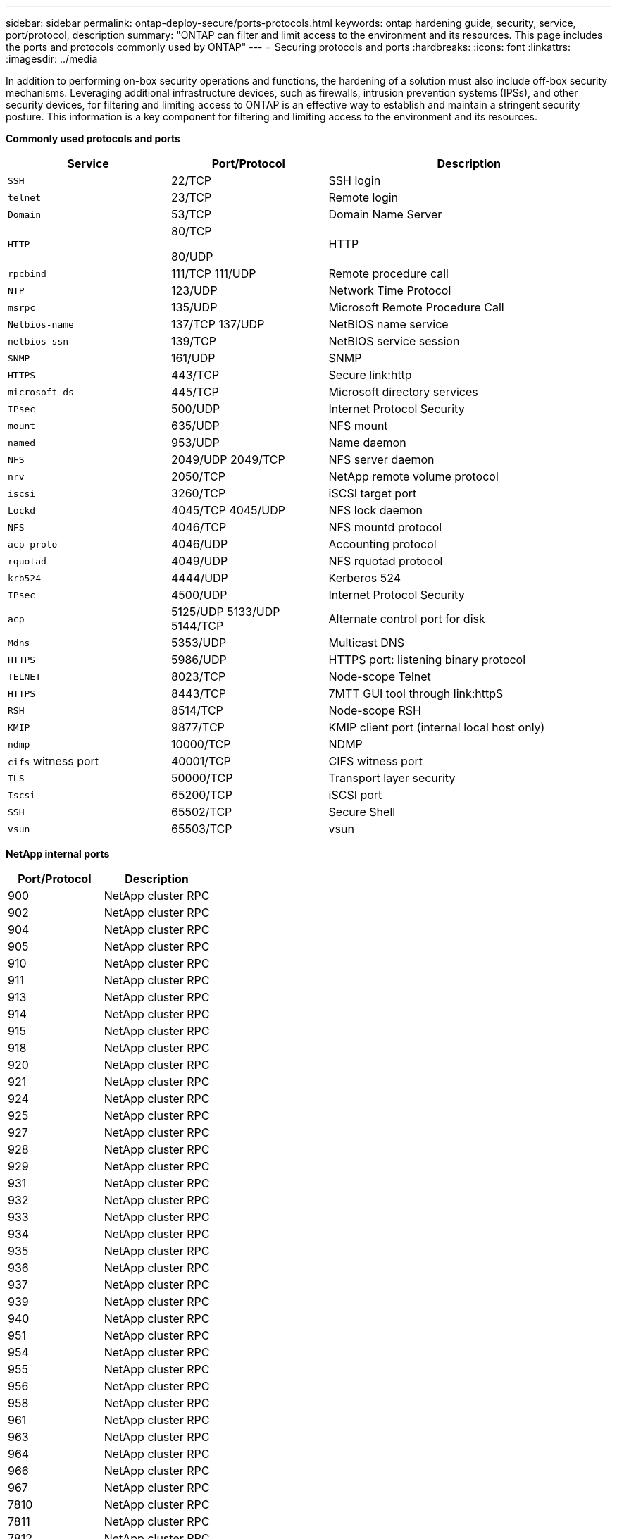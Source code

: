 ---
sidebar: sidebar
permalink: ontap-deploy-secure/ports-protocols.html
keywords: ontap hardening guide, security, service, port/protocol, description
summary: "ONTAP can filter and limit access to the environment and its resources.  This page includes the ports and protocols commonly used by ONTAP"
---
= Securing protocols and ports
:hardbreaks:
:icons: font
:linkattrs:
:imagesdir: ../media

[.lead]
In addition to performing on-box security operations and functions, the hardening of a solution must also include off-box security mechanisms. Leveraging additional infrastructure devices, such as firewalls, intrusion prevention systems (IPSs), and other security devices, for filtering and limiting access to ONTAP is an effective way to establish and maintain a stringent security posture. This information is a key component for filtering and limiting access to the environment and its resources.

*Commonly used protocols and ports*
[width="100%",cols="27%,26%,47%",options="header",]
|===
|Service |Port/Protocol |Description
|`SSH` |22/TCP |SSH login
|`telnet` |23/TCP |Remote login
|`Domain` |53/TCP |Domain Name Server
|`HTTP` a|
80/TCP

80/UDP

|HTTP
|`rpcbind` a|111/TCP
111/UDP|Remote procedure call
|`NTP` |123/UDP |Network Time Protocol
|`msrpc` |135/UDP |Microsoft Remote Procedure Call
|`Netbios-name` a|137/TCP
137/UDP|NetBIOS name service
|`netbios-ssn` |139/TCP |NetBIOS service session
|`SNMP` |161/UDP |SNMP
|`HTTPS` |443/TCP |Secure link:http
|`microsoft-ds` |445/TCP |Microsoft directory services
|`IPsec` |500/UDP |Internet Protocol Security
|`mount` |635/UDP |NFS mount
|`named` |953/UDP |Name daemon
|`NFS` a|2049/UDP
2049/TCP|NFS server daemon
|`nrv` |2050/TCP |NetApp remote volume protocol
|`iscsi` |3260/TCP |iSCSI target port
|`Lockd` a|4045/TCP
4045/UDP|NFS lock daemon
|`NFS` |4046/TCP |NFS mountd protocol
|`acp-proto` |4046/UDP |Accounting protocol
|`rquotad` |4049/UDP |NFS rquotad protocol
|`krb524` |4444/UDP |Kerberos 524
|`IPsec` |4500/UDP |Internet Protocol Security
|`acp` a|5125/UDP
5133/UDP
5144/TCP|Alternate control port for disk
|`Mdns` |5353/UDP |Multicast DNS
|`HTTPS` |5986/UDP |HTTPS port: listening binary protocol
|`TELNET` |8023/TCP |Node-scope Telnet
|`HTTPS` |8443/TCP |7MTT GUI tool through link:httpS
|`RSH` |8514/TCP |Node-scope RSH
|`KMIP` |9877/TCP |KMIP client port (internal local host only)
|`ndmp` |10000/TCP |NDMP
|`cifs` witness port |40001/TCP |CIFS witness port
|`TLS` |50000/TCP |Transport layer security
|`Iscsi` |65200/TCP |iSCSI port
|`SSH` |65502/TCP |Secure Shell
|`vsun` |65503/TCP |vsun
|===

*NetApp internal ports*
[width="100%",cols="47%,53%",options="header",]
|===
|Port/Protocol |Description
|900 |NetApp cluster RPC
|902 |NetApp cluster RPC
|904 |NetApp cluster RPC
|905 |NetApp cluster RPC
|910 |NetApp cluster RPC
|911 |NetApp cluster RPC
|913 |NetApp cluster RPC
|914 |NetApp cluster RPC
|915 |NetApp cluster RPC
|918 |NetApp cluster RPC
|920 |NetApp cluster RPC
|921 |NetApp cluster RPC
|924 |NetApp cluster RPC
|925 |NetApp cluster RPC
|927 |NetApp cluster RPC
|928 |NetApp cluster RPC
|929 |NetApp cluster RPC
|931 |NetApp cluster RPC
|932 |NetApp cluster RPC
|933 |NetApp cluster RPC
|934 |NetApp cluster RPC
|935 |NetApp cluster RPC
|936 |NetApp cluster RPC
|937 |NetApp cluster RPC
|939 |NetApp cluster RPC
|940 |NetApp cluster RPC
|951 |NetApp cluster RPC
|954 |NetApp cluster RPC
|955 |NetApp cluster RPC
|956 |NetApp cluster RPC
|958 |NetApp cluster RPC
|961 |NetApp cluster RPC
|963 |NetApp cluster RPC
|964 |NetApp cluster RPC
|966 |NetApp cluster RPC
|967 |NetApp cluster RPC
|7810 |NetApp cluster RPC
|7811 |NetApp cluster RPC
|7812 |NetApp cluster RPC
|7813 |NetApp cluster RPC
|7814 |NetApp cluster RPC
|7815 |NetApp cluster RPC
|7816 |NetApp cluster RPC
|7817 |NetApp cluster RPC
|7818 |NetApp cluster RPC
|7819 |NetApp cluster RPC
|7820 |NetApp cluster RPC
|7821 |NetApp cluster RPC
|7822 |NetApp cluster RPC
|7823 |NetApp cluster RPC
|7824 |NetApp cluster RPC
|===
